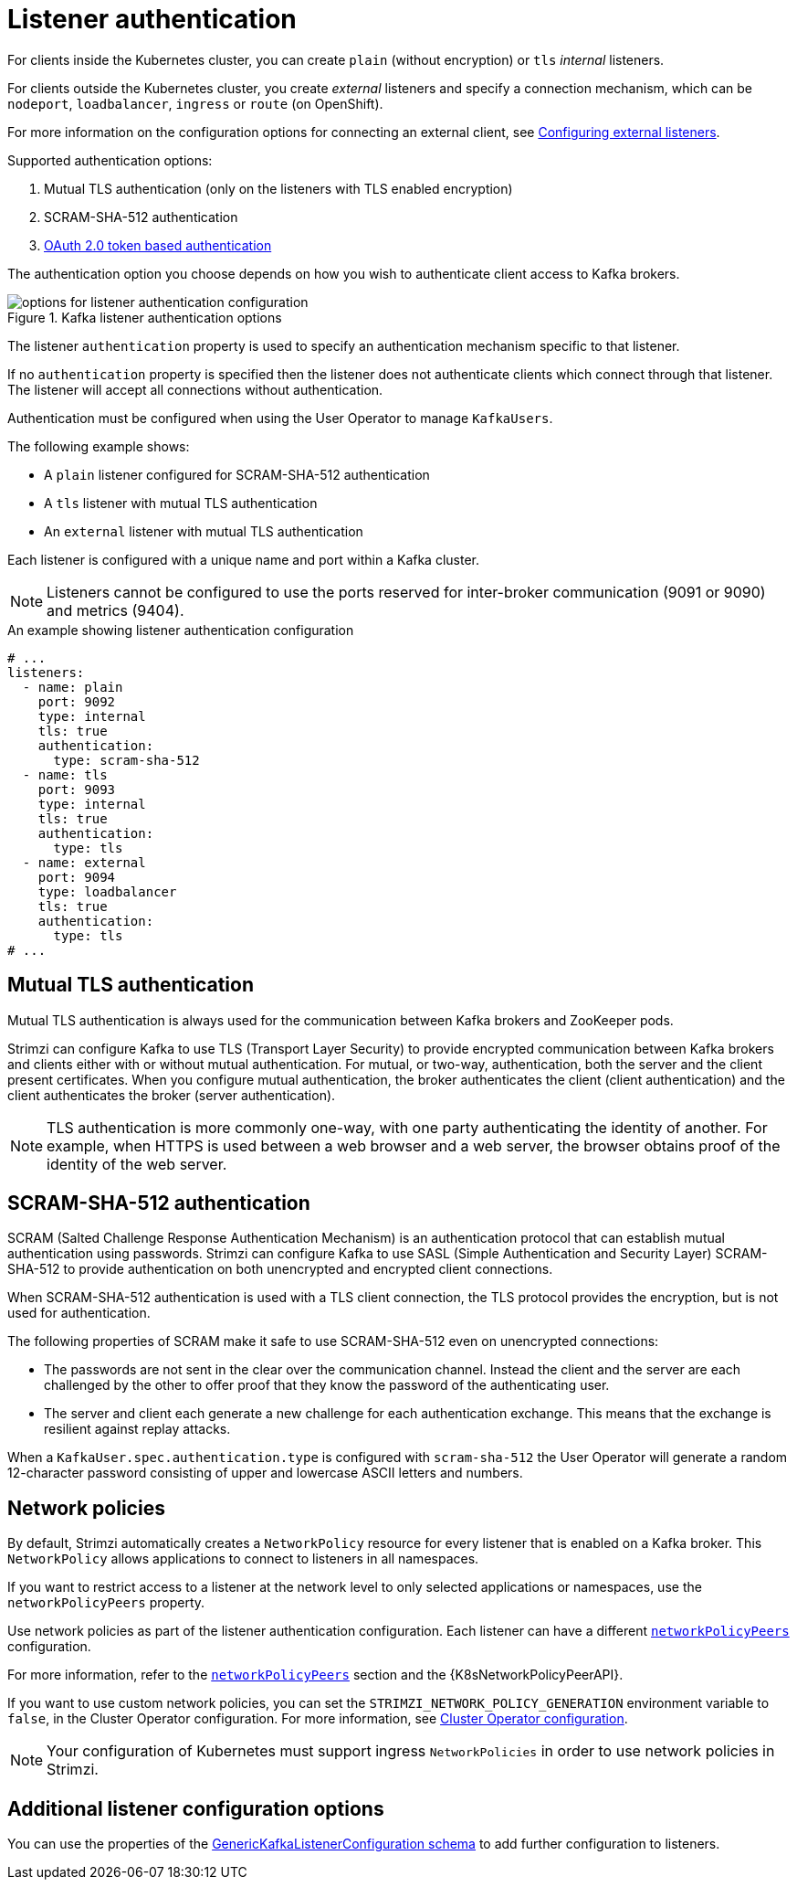 // Module included in the following assemblies:
//
// assembly-securing-kafka-brokers.adoc

[id='con-securing-kafka-authentication-{context}']
= Listener authentication

For clients inside the Kubernetes cluster, you can create `plain` (without encryption) or `tls` _internal_ listeners.

For clients outside the Kubernetes cluster, you create _external_ listeners and specify a connection mechanism,
which can be `nodeport`, `loadbalancer`, `ingress` or `route` (on OpenShift).

For more information on the configuration options for connecting an external client, see xref:assembly-configuring-external-listeners-str[Configuring external listeners].

Supported authentication options:

. Mutual TLS authentication (only on the listeners with TLS enabled encryption)
. SCRAM-SHA-512 authentication
. xref:assembly-oauth-authentication_str[OAuth 2.0 token based authentication]

The authentication option you choose depends on how you wish to authenticate client access to Kafka brokers.

.Kafka listener authentication options
image::listener-config-options.png[options for listener authentication configuration]

The listener `authentication` property is used to specify an authentication mechanism specific to that listener.

If no `authentication` property is specified then the listener does not authenticate clients which connect through that listener.
The listener will accept all connections without authentication.

Authentication must be configured when using the User Operator to manage `KafkaUsers`.

The following example shows:

* A `plain` listener configured for SCRAM-SHA-512 authentication
* A `tls` listener with mutual TLS authentication
* An `external` listener with mutual TLS authentication

Each listener is configured with a unique name and port within a Kafka cluster.

NOTE: Listeners cannot be configured to use the ports reserved for inter-broker communication (9091 or 9090) and metrics (9404).

.An example showing listener authentication configuration
[source,yaml,subs="attributes+"]
----
# ...
listeners:
  - name: plain
    port: 9092
    type: internal
    tls: true
    authentication:
      type: scram-sha-512
  - name: tls
    port: 9093
    type: internal
    tls: true
    authentication:
      type: tls
  - name: external
    port: 9094
    type: loadbalancer
    tls: true
    authentication:
      type: tls
# ...
----

[id='con-mutual-tls-authentication-{context}']
== Mutual TLS authentication

Mutual TLS authentication is always used for the communication between Kafka brokers and ZooKeeper pods.

Strimzi can configure Kafka to use TLS (Transport Layer Security) to provide encrypted communication between Kafka brokers and clients either with or without mutual authentication.
For mutual, or two-way, authentication, both the server and the client present certificates.
When you configure mutual authentication, the broker authenticates the client (client authentication) and the client authenticates the broker (server authentication).

NOTE: TLS authentication is more commonly one-way, with one party authenticating the identity of another.
For example, when HTTPS is used between a web browser and a web server, the browser obtains proof of the identity of the web server.

[id='con-scram-sha-authentication-{context}']
== SCRAM-SHA-512 authentication

SCRAM (Salted Challenge Response Authentication Mechanism) is an authentication protocol that can establish mutual authentication using passwords.
Strimzi can configure Kafka to use SASL (Simple Authentication and Security Layer) SCRAM-SHA-512 to provide authentication on both unencrypted and encrypted client connections.

When SCRAM-SHA-512 authentication is used with a TLS client connection, the TLS protocol provides the encryption, but is not used for authentication.

The following properties of SCRAM make it safe to use SCRAM-SHA-512 even on unencrypted connections:

* The passwords are not sent in the clear over the communication channel.
Instead the client and the server are each challenged by the other to offer proof that they know the password of the authenticating user.

* The server and client each generate a new challenge for each authentication exchange.
This means that the exchange is resilient against replay attacks.

When a `KafkaUser.spec.authentication.type` is configured with `scram-sha-512` the User Operator will generate a random 12-character password consisting of upper and lowercase ASCII letters and numbers.

[id='assembly-kafka-broker-listener-network-policies-{context}']
== Network policies

By default, Strimzi automatically creates a `NetworkPolicy` resource for every listener that is enabled on a Kafka broker.
This `NetworkPolicy` allows applications to connect to listeners in all namespaces. 

If you want to restrict access to a listener at the network level to only selected applications or namespaces, 
use the `networkPolicyPeers` property.

Use network policies as part of the listener authentication configuration.
Each listener can have a different xref:configuration-listener-network-policy-reference[`networkPolicyPeers`] configuration.

For more information, refer to the xref:configuration-listener-network-policy-reference[`networkPolicyPeers`] section and the {K8sNetworkPolicyPeerAPI}.

If you want to use custom network policies, you can set the `STRIMZI_NETWORK_POLICY_GENERATION` environment variable to `false`, in the Cluster Operator configuration.
For more information, see xref:ref-operator-cluster-{context}[Cluster Operator configuration]. 

NOTE: Your configuration of Kubernetes must support ingress `NetworkPolicies` in order to use network policies in Strimzi.

== Additional listener configuration options

You can use the properties of the xref:type-GenericKafkaListenerConfiguration-reference[GenericKafkaListenerConfiguration schema] to add further configuration to listeners.
